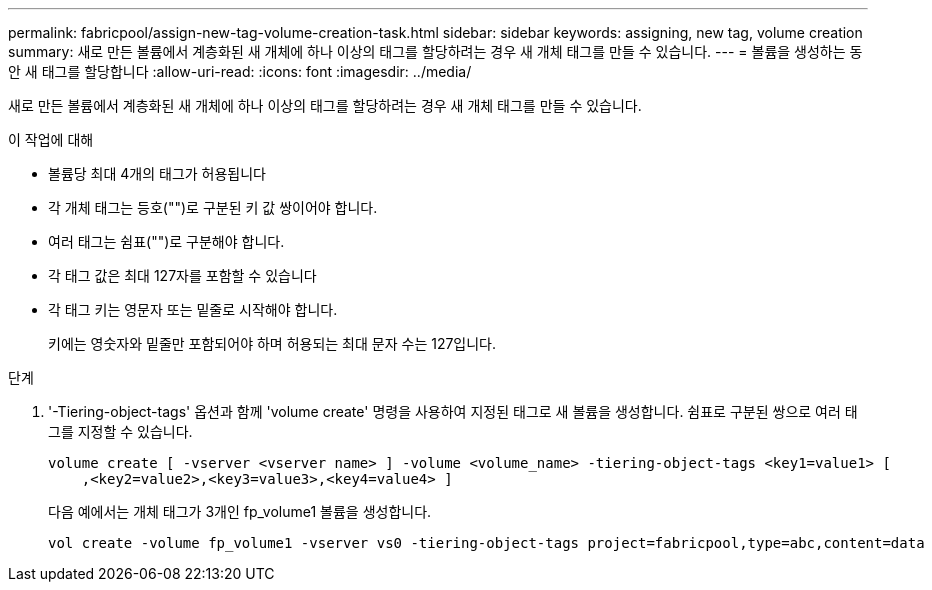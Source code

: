 ---
permalink: fabricpool/assign-new-tag-volume-creation-task.html 
sidebar: sidebar 
keywords: assigning, new tag, volume creation 
summary: 새로 만든 볼륨에서 계층화된 새 개체에 하나 이상의 태그를 할당하려는 경우 새 개체 태그를 만들 수 있습니다. 
---
= 볼륨을 생성하는 동안 새 태그를 할당합니다
:allow-uri-read: 
:icons: font
:imagesdir: ../media/


[role="lead"]
새로 만든 볼륨에서 계층화된 새 개체에 하나 이상의 태그를 할당하려는 경우 새 개체 태그를 만들 수 있습니다.

.이 작업에 대해
* 볼륨당 최대 4개의 태그가 허용됩니다
* 각 개체 태그는 등호("")로 구분된 키 값 쌍이어야 합니다.
* 여러 태그는 쉼표("")로 구분해야 합니다.
* 각 태그 값은 최대 127자를 포함할 수 있습니다
* 각 태그 키는 영문자 또는 밑줄로 시작해야 합니다.
+
키에는 영숫자와 밑줄만 포함되어야 하며 허용되는 최대 문자 수는 127입니다.



.단계
. '-Tiering-object-tags' 옵션과 함께 'volume create' 명령을 사용하여 지정된 태그로 새 볼륨을 생성합니다. 쉼표로 구분된 쌍으로 여러 태그를 지정할 수 있습니다.
+
[listing]
----
volume create [ -vserver <vserver name> ] -volume <volume_name> -tiering-object-tags <key1=value1> [
    ,<key2=value2>,<key3=value3>,<key4=value4> ]
----
+
다음 예에서는 개체 태그가 3개인 fp_volume1 볼륨을 생성합니다.

+
[listing]
----
vol create -volume fp_volume1 -vserver vs0 -tiering-object-tags project=fabricpool,type=abc,content=data
----

